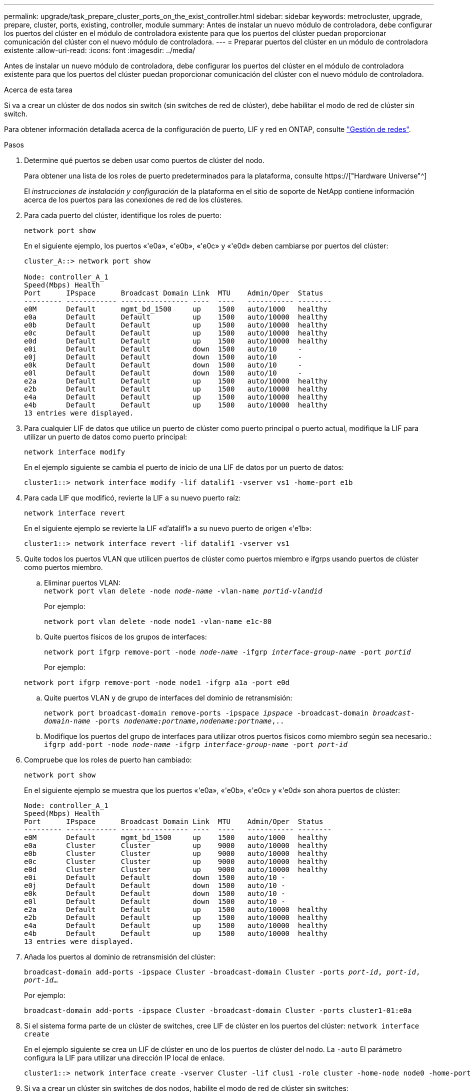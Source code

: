 ---
permalink: upgrade/task_prepare_cluster_ports_on_the_exist_controller.html 
sidebar: sidebar 
keywords: metrocluster, upgrade, prepare, cluster, ports, existing, controller, module 
summary: Antes de instalar un nuevo módulo de controladora, debe configurar los puertos del clúster en el módulo de controladora existente para que los puertos del clúster puedan proporcionar comunicación del clúster con el nuevo módulo de controladora. 
---
= Preparar puertos del clúster en un módulo de controladora existente
:allow-uri-read: 
:icons: font
:imagesdir: ../media/


[role="lead"]
Antes de instalar un nuevo módulo de controladora, debe configurar los puertos del clúster en el módulo de controladora existente para que los puertos del clúster puedan proporcionar comunicación del clúster con el nuevo módulo de controladora.

.Acerca de esta tarea
Si va a crear un clúster de dos nodos sin switch (sin switches de red de clúster), debe habilitar el modo de red de clúster sin switch.

Para obtener información detallada acerca de la configuración de puerto, LIF y red en ONTAP, consulte link:https://docs.netapp.com/us-en/ontap/network-management/index.html["Gestión de redes"^].

.Pasos
. Determine qué puertos se deben usar como puertos de clúster del nodo.
+
Para obtener una lista de los roles de puerto predeterminados para la plataforma, consulte https://["Hardware Universe"^]

+
El _instrucciones de instalación y configuración_ de la plataforma en el sitio de soporte de NetApp contiene información acerca de los puertos para las conexiones de red de los clústeres.

. Para cada puerto del clúster, identifique los roles de puerto:
+
`network port show`

+
En el siguiente ejemplo, los puertos «'e0a», «'e0b», «'e0c» y «'e0d» deben cambiarse por puertos del clúster:

+
[listing]
----
cluster_A::> network port show

Node: controller_A_1
Speed(Mbps) Health
Port      IPspace      Broadcast Domain Link  MTU    Admin/Oper  Status
--------- ------------ ---------------- ----  ----   ----------- --------
e0M       Default      mgmt_bd_1500     up    1500   auto/1000   healthy
e0a       Default      Default          up    1500   auto/10000  healthy
e0b       Default      Default          up    1500   auto/10000  healthy
e0c       Default      Default          up    1500   auto/10000  healthy
e0d       Default      Default          up    1500   auto/10000  healthy
e0i       Default      Default          down  1500   auto/10     -
e0j       Default      Default          down  1500   auto/10     -
e0k       Default      Default          down  1500   auto/10     -
e0l       Default      Default          down  1500   auto/10     -
e2a       Default      Default          up    1500   auto/10000  healthy
e2b       Default      Default          up    1500   auto/10000  healthy
e4a       Default      Default          up    1500   auto/10000  healthy
e4b       Default      Default          up    1500   auto/10000  healthy
13 entries were displayed.
----
. Para cualquier LIF de datos que utilice un puerto de clúster como puerto principal o puerto actual, modifique la LIF para utilizar un puerto de datos como puerto principal:
+
`network interface modify`

+
En el ejemplo siguiente se cambia el puerto de inicio de una LIF de datos por un puerto de datos:

+
[listing]
----
cluster1::> network interface modify -lif datalif1 -vserver vs1 -home-port e1b
----
. Para cada LIF que modificó, revierte la LIF a su nuevo puerto raíz:
+
`network interface revert`

+
En el siguiente ejemplo se revierte la LIF «d’atalif1» a su nuevo puerto de origen «'e1b»:

+
[listing]
----
cluster1::> network interface revert -lif datalif1 -vserver vs1
----
. Quite todos los puertos VLAN que utilicen puertos de clúster como puertos miembro e ifgrps usando puertos de clúster como puertos miembro.
+
.. Eliminar puertos VLAN: +
`network port vlan delete -node _node-name_ -vlan-name _portid-vlandid_`
+
Por ejemplo:

+
[listing]
----
network port vlan delete -node node1 -vlan-name e1c-80
----
.. Quite puertos físicos de los grupos de interfaces:
+
`network port ifgrp remove-port -node _node-name_ -ifgrp _interface-group-name_ -port _portid_`

+
Por ejemplo:

+
[listing]
----
network port ifgrp remove-port -node node1 -ifgrp a1a -port e0d
----
.. Quite puertos VLAN y de grupo de interfaces del dominio de retransmisión:
+
`network port broadcast-domain remove-ports -ipspace _ipspace_ -broadcast-domain _broadcast-domain-name_ -ports _nodename:portname,nodename:portname_,..`

.. Modifique los puertos del grupo de interfaces para utilizar otros puertos físicos como miembro según sea necesario.: +
`ifgrp add-port -node _node-name_ -ifgrp _interface-group-name_ -port _port-id_`


. Compruebe que los roles de puerto han cambiado:
+
`network port show`

+
En el siguiente ejemplo se muestra que los puertos «'e0a», «'e0b», «'e0c» y «'e0d» son ahora puertos de clúster:

+
[listing]
----
Node: controller_A_1
Speed(Mbps) Health
Port      IPspace      Broadcast Domain Link  MTU    Admin/Oper  Status
--------- ------------ ---------------- ----  ----   ----------- --------
e0M       Default      mgmt_bd_1500     up    1500   auto/1000   healthy
e0a       Cluster      Cluster          up    9000   auto/10000  healthy
e0b       Cluster      Cluster          up    9000   auto/10000  healthy
e0c       Cluster      Cluster          up    9000   auto/10000  healthy
e0d       Cluster      Cluster          up    9000   auto/10000  healthy
e0i       Default      Default          down  1500   auto/10 -
e0j       Default      Default          down  1500   auto/10 -
e0k       Default      Default          down  1500   auto/10 -
e0l       Default      Default          down  1500   auto/10 -
e2a       Default      Default          up    1500   auto/10000  healthy
e2b       Default      Default          up    1500   auto/10000  healthy
e4a       Default      Default          up    1500   auto/10000  healthy
e4b       Default      Default          up    1500   auto/10000  healthy
13 entries were displayed.
----
. Añada los puertos al dominio de retransmisión del clúster:
+
`broadcast-domain add-ports -ipspace Cluster -broadcast-domain Cluster -ports _port-id_, _port-id_, _port-id_...`

+
Por ejemplo:

+
[listing]
----
broadcast-domain add-ports -ipspace Cluster -broadcast-domain Cluster -ports cluster1-01:e0a
----
. Si el sistema forma parte de un clúster de switches, cree LIF de clúster en los puertos del clúster: `network interface create`
+
En el ejemplo siguiente se crea un LIF de clúster en uno de los puertos de clúster del nodo. La `-auto` El parámetro configura la LIF para utilizar una dirección IP local de enlace.

+
[listing]
----
cluster1::> network interface create -vserver Cluster -lif clus1 -role cluster -home-node node0 -home-port e1a -auto true
----
. Si va a crear un clúster sin switches de dos nodos, habilite el modo de red de clúster sin switches:
+
.. Cambie al nivel de privilegio avanzado de cualquiera de los nodos:
+
`set -privilege advanced`

+
Usted puede responder `y` cuando se le pregunte si desea continuar en el modo avanzado. Aparece el símbolo del sistema del modo avanzado (`*>`).

.. Habilite el modo de red de clúster sin switches:
+
`network options switchless-cluster modify -enabled true`

.. Vuelva al nivel de privilegio de administrador:
+
`set -privilege admin`






IMPORTANT: La creación de interfaz de clúster para el nodo existente en un sistema de clúster sin switches de dos nodos se completa después de que se completa la configuración del clúster mediante un sistema netboot en el nuevo módulo de controladora.
